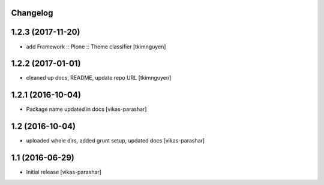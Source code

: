 Changelog
---------


1.2.3 (2017-11-20)
------------------

- add Framework :: Plone :: Theme classifier
  [tkimnguyen]


1.2.2 (2017-01-01)
------------------

- cleaned up docs, README, update repo URL
  [tkimnguyen]

1.2.1 (2016-10-04)
------------------

- Package name updated in docs 
  [vikas-parashar]

1.2 (2016-10-04)
----------------

- uploaded whole dirs, added grunt setup, updated docs 
  [vikas-parashar]

1.1 (2016-06-29)
----------------

- Initial release [vikas-parashar]
